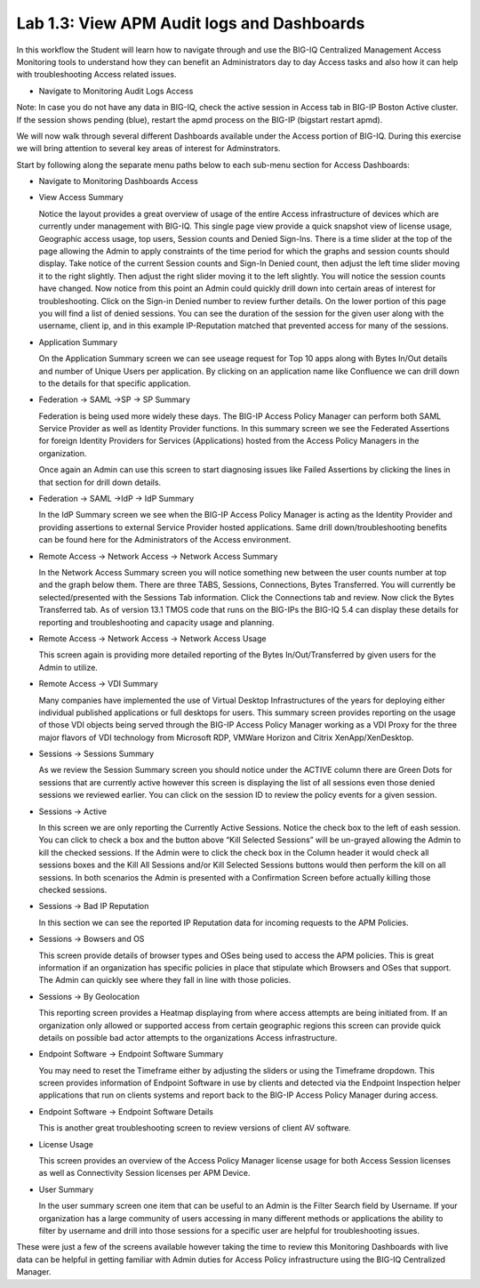 Lab 1.3: View APM Audit logs and Dashboards
-------------------------------------------

In this workflow the Student will learn how to navigate through and use
the BIG-IQ Centralized Management Access Monitoring tools to understand
how they can benefit an Administrators day to day Access tasks and also
how it can help with troubleshooting Access related issues.

-  Navigate to Monitoring Audit Logs Access

|image40|

Note: In case you do not have any data in BIG-IQ, check the active
session in Access tab in BIG-IP Boston Active cluster. If the session
shows pending (blue), restart the apmd process on the BIG-IP (bigstart
restart apmd).

We will now walk through several different Dashboards available under
the Access portion of BIG-IQ. During this exercise we will bring
attention to several key areas of interest for Adminstrators.

Start by following along the separate menu paths below to each sub-menu
section for Access Dashboards:

-  Navigate to Monitoring Dashboards Access

-  View Access Summary

   |image41|

   Notice the layout provides a great overview of usage of the entire
   Access infrastructure of devices which are currently under management
   with BIG-IQ. This single page view provide a quick snapshot view of
   license usage, Geographic access usage, top users, Session counts and
   Denied Sign-Ins. There is a time slider at the top of the page
   allowing the Admin to apply constraints of the time period for which
   the graphs and session counts should display. Take notice of the
   current Session counts and Sign-In Denied count, then adjust the left
   time slider moving it to the right slightly. Then adjust the right
   slider moving it to the left slightly. You will notice the session
   counts have changed. Now notice from this point an Admin could
   quickly drill down into certain areas of interest for
   troubleshooting. Click on the Sign-in Denied number to review further
   details. On the lower portion of this page you will find a list of
   denied sessions. You can see the duration of the session for the
   given user along with the username, client ip, and in this example
   IP-Reputation matched that prevented access for many of the sessions.

-  Application Summary

   |image42|

   On the Application Summary screen we can see useage request for Top
   10 apps along with Bytes In/Out details and number of Unique Users
   per application. By clicking on an application name like Confluence
   we can drill down to the details for that specific application.

-  Federation -> SAML ->SP -> SP Summary

   |image43|

   Federation is being used more widely these days. The BIG-IP Access
   Policy Manager can perform both SAML Service Provider as well as
   Identity Provider functions. In this summary screen we see the
   Federated Assertions for foreign Identity Providers for Services
   (Applications) hosted from the Access Policy Managers in the
   organization.

   Once again an Admin can use this screen to start diagnosing issues
   like Failed Assertions by clicking the lines in that section for
   drill down details.

-  Federation -> SAML ->IdP -> IdP Summary

   |image44|

   In the IdP Summary screen we see when the BIG-IP Access Policy
   Manager is acting as the Identity Provider and providing assertions
   to external Service Provider hosted applications. Same drill
   down/troubleshooting benefits can be found here for the
   Administrators of the Access environment.

-  Remote Access -> Network Access -> Network Access Summary

   |image45|

   In the Network Access Summary screen you will notice something new
   between the user counts number at top and the graph below them. There
   are three TABS, Sessions, Connections, Bytes Transferred. You will
   currently be selected/presented with the Sessions Tab information.
   Click the Connections tab and review. Now click the Bytes Transferred
   tab. As of version 13.1 TMOS code that runs on the BIG-IPs the BIG-IQ
   5.4 can display these details for reporting and troubleshooting and
   capacity usage and planning.

-  Remote Access -> Network Access -> Network Access Usage

   |image46|

   This screen again is providing more detailed reporting of the Bytes
   In/Out/Transferred by given users for the Admin to utilize.

-  Remote Access -> VDI Summary

   |image47|

   Many companies have implemented the use of Virtual Desktop
   Infrastructures of the years for deploying either individual
   published applications or full desktops for users. This summary
   screen provides reporting on the usage of those VDI objects being
   served through the BIG-IP Access Policy Manager working as a VDI
   Proxy for the three major flavors of VDI technology from Microsoft
   RDP, VMWare Horizon and Citrix XenApp/XenDesktop.

-  Sessions -> Sessions Summary

   |image48|

   As we review the Session Summary screen you should notice under the
   ACTIVE column there are Green Dots for sessions that are currently
   active however this screen is displaying the list of all sessions
   even those denied sessions we reviewed earlier. You can click on the
   session ID to review the policy events for a given session.

-  Sessions -> Active

   |image49|

   In this screen we are only reporting the Currently Active Sessions.
   Notice the check box to the left of eash session. You can click to
   check a box and the button above “Kill Selected Sessions” will be
   un-grayed allowing the Admin to kill the checked sessions. If the
   Admin were to click the check box in the Column header it would check
   all sessions boxes and the Kill All Sessions and/or Kill Selected
   Sessions buttons would then perform the kill on all sessions. In both
   scenarios the Admin is presented with a Confirmation Screen before
   actually killing those checked sessions.

-  Sessions -> Bad IP Reputation

   |image50|

   In this section we can see the reported IP Reputation data for
   incoming requests to the APM Policies.

-  Sessions -> Bowsers and OS

   |image51|

   This screen provide details of browser types and OSes being used to
   access the APM policies. This is great information if an organization
   has specific policies in place that stipulate which Browsers and OSes
   that support. The Admin can quickly see where they fall in line with
   those policies.

-  Sessions -> By Geolocation

   |image52|

   This reporting screen provides a Heatmap displaying from where access
   attempts are being initiated from. If an organization only allowed or
   supported access from certain geographic regions this screen can
   provide quick details on possible bad actor attempts to the
   organizations Access infrastructure.

-  Endpoint Software -> Endpoint Software Summary

   |image53|

   You may need to reset the Timeframe either by adjusting the sliders
   or using the Timeframe dropdown. This screen provides information of
   Endpoint Software in use by clients and detected via the Endpoint
   Inspection helper applications that run on clients systems and report
   back to the BIG-IP Access Policy Manager during access.

-  Endpoint Software -> Endpoint Software Details

   |image54|

   This is another great troubleshooting screen to review versions of
   client AV software.

-  License Usage

   |image55|

   This screen provides an overview of the Access Policy Manager license
   usage for both Access Session licenses as well as Connectivity
   Session licenses per APM Device.

-  User Summary

   |image56|

   In the user summary screen one item that can be useful to an Admin is
   the Filter Search field by Username. If your organization has a large
   community of users accessing in many different methods or
   applications the ability to filter by username and drill into those
   sessions for a specific user are helpful for troubleshooting issues.

These were just a few of the screens available however taking the time
to review this Monitoring Dashboards with live data can be helpful in
getting familiar with Admin duties for Access Policy infrastructure
using the BIG-IQ Centralized Manager.

.. |image40| image:: media/image40.png
   :width: 6.49097in
   :height: 3.51875in
.. |image41| image:: media/image41.png
   :width: 5.74642in
   :height: 3.22131in
.. |image42| image:: media/image42.png
   :width: 5.62564in
   :height: 3.12295in
.. |image43| image:: media/image43.png
   :width: 5.33095in
   :height: 2.95082in
.. |image44| image:: media/image44.png
   :width: 5.55220in
   :height: 3.69672in
.. |image45| image:: media/image45.png
   :width: 5.78628in
   :height: 3.79508in
.. |image46| image:: media/image46.png
   :width: 5.63562in
   :height: 2.88525in
.. |image47| image:: media/image47.png
   :width: 4.54079in
   :height: 2.68033in
.. |image48| image:: media/image48.png
   :width: 5.66751in
   :height: 2.21311in
.. |image49| image:: media/image49.png
   :width: 5.33607in
   :height: 2.58012in
.. |image50| image:: media/image50.png
   :width: 5.89531in
   :height: 7.63934in
.. |image51| image:: media/image51.png
   :width: 5.71040in
   :height: 3.10656in
.. |image52| image:: media/image52.png
   :width: 5.77749in
   :height: 3.49180in
.. |image53| image:: media/image53.png
   :width: 5.79029in
   :height: 3.34426in
.. |image54| image:: media/image54.png
   :width: 6.38622in
   :height: 1.81148in
.. |image55| image:: media/image55.png
   :width: 6.08771in
   :height: 3.07377in
.. |image56| image:: media/image56.png
   :width: 5.97027in
   :height: 3.72951in